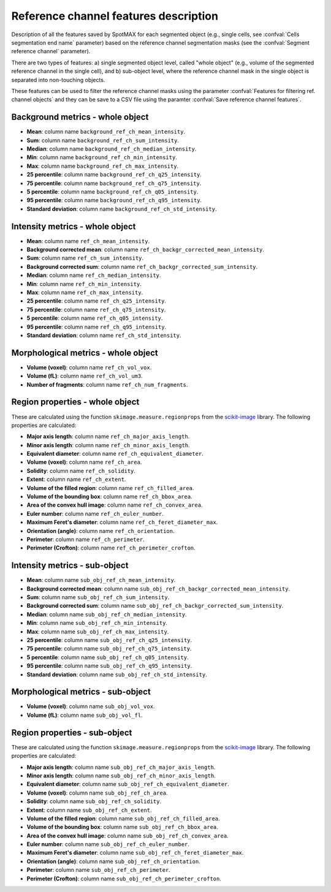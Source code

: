 .. _scikit-image: https://scikit-image.org/docs/dev/api/skimage.measure.html#skimage.measure.regionprops

.. _ref_ch_features:

Reference channel features description
======================================

Description of all the features saved by SpotMAX for each segmented object 
(e.g., single cells, see :confval:`Cells segmentation end name` 
parameter) based on the reference channel segmentation masks (see the 
:confval:`Segment reference channel` parameter). 

There are two types of features: a) single segmented object level, called 
"whole object" (e.g., volume of the segmented reference channel in the single 
cell), and b) sub-object level, where the reference channel mask in the single 
object is separated into non-touching objects. 

These features can be used to filter the reference channel masks using the 
parameter :confval:`Features for filtering ref. channel objects` and they can 
be save to a CSV file using the paramter :confval:`Save reference channel features`. 

Background metrics - whole object
---------------------------------

* **Mean**: column name ``background_ref_ch_mean_intensity``.
* **Sum**: column name ``background_ref_ch_sum_intensity``.
* **Median**: column name ``background_ref_ch_median_intensity``.
* **Min**: column name ``background_ref_ch_min_intensity``.
* **Max**: column name ``background_ref_ch_max_intensity``.
* **25 percentile**: column name ``background_ref_ch_q25_intensity``.
* **75 percentile**: column name ``background_ref_ch_q75_intensity``.
* **5 percentile**: column name ``background_ref_ch_q05_intensity``.
* **95 percentile**: column name ``background_ref_ch_q95_intensity``.
* **Standard deviation**: column name ``background_ref_ch_std_intensity``.

Intensity metrics - whole object
--------------------------------

* **Mean**: column name ``ref_ch_mean_intensity``.
* **Background corrected mean**: column name ``ref_ch_backgr_corrected_mean_intensity``.
* **Sum**: column name ``ref_ch_sum_intensity``.
* **Background corrected sum**: column name ``ref_ch_backgr_corrected_sum_intensity``.
* **Median**: column name ``ref_ch_median_intensity``.
* **Min**: column name ``ref_ch_min_intensity``.
* **Max**: column name ``ref_ch_max_intensity``.
* **25 percentile**: column name ``ref_ch_q25_intensity``.
* **75 percentile**: column name ``ref_ch_q75_intensity``.
* **5 percentile**: column name ``ref_ch_q05_intensity``.
* **95 percentile**: column name ``ref_ch_q95_intensity``.
* **Standard deviation**: column name ``ref_ch_std_intensity``.

Morphological metrics - whole object
------------------------------------

* **Volume (voxel)**: column name ``ref_ch_vol_vox``.
* **Volume (fL)**: column name ``ref_ch_vol_um3``.
* **Number of fragments**: column name ``ref_ch_num_fragments``.

Region properties - whole object
------------------------------

These are calculated using the function ``skimage.measure.regionprops`` from 
the `scikit-image`_ library. The following properties are calculated:

* **Major axis length**: column name ``ref_ch_major_axis_length``.
* **Minor axis length**: column name ``ref_ch_minor_axis_length``.
* **Equivalent diameter**: column name ``ref_ch_equivalent_diameter``.
* **Volume (voxel)**: column name ``ref_ch_area``.
* **Solidity**: column name ``ref_ch_solidity``.
* **Extent**: column name ``ref_ch_extent``.
* **Volume of the filled region**: column name ``ref_ch_filled_area``.
* **Volume of the bounding box**: column name ``ref_ch_bbox_area``.
* **Area of the convex hull image**: column name ``ref_ch_convex_area``.
* **Euler number**: column name ``ref_ch_euler_number``.
* **Maximum Feret's diameter**: column name ``ref_ch_feret_diameter_max``.
* **Orientation (angle)**: column name ``ref_ch_orientation``.
* **Perimeter**: column name ``ref_ch_perimeter``.
* **Perimeter (Crofton)**: column name ``ref_ch_perimeter_crofton``.

Intensity metrics - sub-object
------------------------------

* **Mean**: column name ``sub_obj_ref_ch_mean_intensity``.
* **Background corrected mean**: column name ``sub_obj_ref_ch_backgr_corrected_mean_intensity``.
* **Sum**: column name ``sub_obj_ref_ch_sum_intensity``.
* **Background corrected sum**: column name ``sub_obj_ref_ch_backgr_corrected_sum_intensity``.
* **Median**: column name ``sub_obj_ref_ch_median_intensity``.
* **Min**: column name ``sub_obj_ref_ch_min_intensity``.
* **Max**: column name ``sub_obj_ref_ch_max_intensity``.
* **25 percentile**: column name ``sub_obj_ref_ch_q25_intensity``.
* **75 percentile**: column name ``sub_obj_ref_ch_q75_intensity``.
* **5 percentile**: column name ``sub_obj_ref_ch_q05_intensity``.
* **95 percentile**: column name ``sub_obj_ref_ch_q95_intensity``.
* **Standard deviation**: column name ``sub_obj_ref_ch_std_intensity``.

Morphological metrics - sub-object
----------------------------------

* **Volume (voxel)**: column name ``sub_obj_vol_vox``.
* **Volume (fL)**: column name ``sub_obj_vol_fl``.

Region properties - sub-object
------------------------------

These are calculated using the function ``skimage.measure.regionprops`` from 
the `scikit-image`_ library. The following properties are calculated:

* **Major axis length**: column name ``sub_obj_ref_ch_major_axis_length``.
* **Minor axis length**: column name ``sub_obj_ref_ch_minor_axis_length``.
* **Equivalent diameter**: column name ``sub_obj_ref_ch_equivalent_diameter``.
* **Volume (voxel)**: column name ``sub_obj_ref_ch_area``.
* **Solidity**: column name ``sub_obj_ref_ch_solidity``.
* **Extent**: column name ``sub_obj_ref_ch_extent``.
* **Volume of the filled region**: column name ``sub_obj_ref_ch_filled_area``.
* **Volume of the bounding box**: column name ``sub_obj_ref_ch_bbox_area``.
* **Area of the convex hull image**: column name ``sub_obj_ref_ch_convex_area``.
* **Euler number**: column name ``sub_obj_ref_ch_euler_number``.
* **Maximum Feret's diameter**: column name ``sub_obj_ref_ch_feret_diameter_max``.
* **Orientation (angle)**: column name ``sub_obj_ref_ch_orientation``.
* **Perimeter**: column name ``sub_obj_ref_ch_perimeter``.
* **Perimeter (Crofton)**: column name ``sub_obj_ref_ch_perimeter_crofton``.